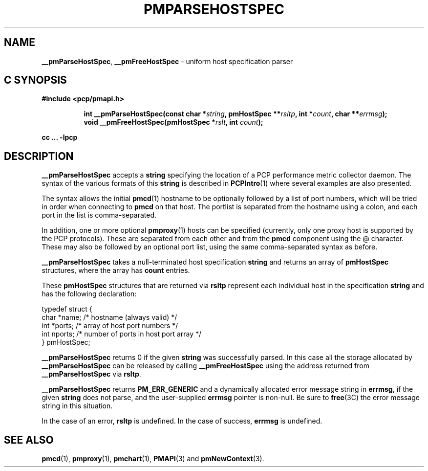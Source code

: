 '\"macro stdmacro
.\"
.\" Copyright (c) 2007 Aconex, Inc.  All Rights Reserved.
.\" 
.\" This program is free software; you can redistribute it and/or modify it
.\" under the terms of the GNU General Public License as published by the
.\" Free Software Foundation; either version 2 of the License, or (at your
.\" option) any later version.
.\" 
.\" This program is distributed in the hope that it will be useful, but
.\" WITHOUT ANY WARRANTY; without even the implied warranty of MERCHANTABILITY
.\" or FITNESS FOR A PARTICULAR PURPOSE.  See the GNU General Public License
.\" for more details.
.\" 
.\" 
.TH PMPARSEHOSTSPEC 3 "Aconex" "Performance Co-Pilot"
.SH NAME
\f3__pmParseHostSpec\f1,
\f3__pmFreeHostSpec\f1 \- uniform host specification parser
.SH "C SYNOPSIS"
.ft 3
#include <pcp/pmapi.h>
.sp
.ad l
.hy 0
.in +8n
.ti -8n
int __pmParseHostSpec(const char *\fIstring\fP, pmHostSpec **\fIrsltp\fP, int\ *\fIcount\fP, char\ **\fIerrmsg\fP);
.br
.ti -8n
void __pmFreeHostSpec(pmHostSpec *\fIrslt\fP, int \fIcount\fP);
.sp
.in
.hy
.ad
cc ... \-lpcp
.ft 1
.SH DESCRIPTION
.B __pmParseHostSpec
accepts a
.B string
specifying the location of a PCP performance metric collector daemon.
The syntax of the various formats of this
.B string
is described in
.BR PCPIntro (1)
where several examples are also presented.
.PP
The syntax allows the initial
.BR pmcd (1)
hostname to be optionally followed by a list of port numbers,
which will be tried in order when connecting to
.B pmcd
on that host.
The portlist is separated from the hostname using a colon, and
each port in the list is comma-separated.
.PP
In addition, one or more optional
.BR pmproxy (1)
hosts can be specified (currently, only one proxy host is supported
by the PCP protocols).
These are separated from each other and from the
.B pmcd
component using the @ character.
These may also be followed by an optional port list, using the
same comma-separated syntax as before.
.PP
.B __pmParseHostSpec
takes a null-terminated host specification
.B string
and returns an array of 
.B pmHostSpec
structures, where the array has
.B count
entries.
.PP
These
.B pmHostSpec
structures that are returned via
.B rsltp
represent each individual host in the specification
.B string
and has the following
declaration:
.PP
.nf
.ft CW
    typedef struct {
        char    *name;       /* hostname (always valid) */
        int     *ports;      /* array of host port numbers */
        int     nports;      /* number of ports in host port array */
    } pmHostSpec;
.fi
.PP
.B __pmParseHostSpec
returns 0 if the given
.B string
was successfully parsed.  In this case all the storage allocated by
.B __pmParseHostSpec
can be released by calling
.B __pmFreeHostSpec
using the address returned from
.B __pmParseHostSpec
via
.BR rsltp .
.P
.B __pmParseHostSpec
returns
.B PM_ERR_GENERIC
and a dynamically allocated error message string in
.BR errmsg ,
if the given
.B string
does not parse, and the user-supplied
.B errmsg
pointer is non-null.
Be sure to
.BR free (3C)
the error message string in this situation.
.PP
In the case of an error,
.B rsltp
is undefined.
In the case of success,
.B errmsg
is undefined.
.SH SEE ALSO
.BR pmcd (1),
.BR pmproxy (1),
.BR pmchart (1),
.BR PMAPI (3)
and
.BR pmNewContext (3).

